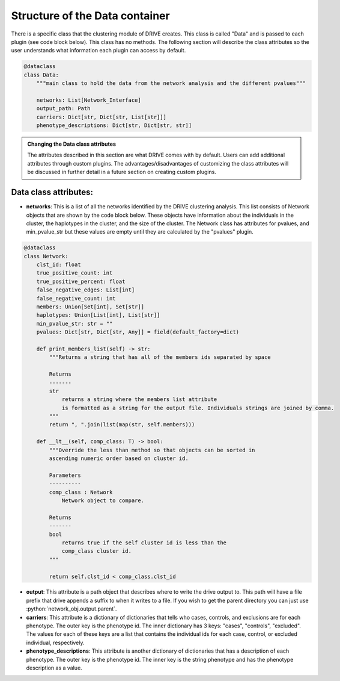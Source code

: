Structure of the Data container
===============================

There is a specific class that the clustering module of DRIVE creates. This class is called "Data" and is passed to each plugin (see code block below). This class has no methods. The following section will describe the class attributes so the user understands what information each plugin can access by default.


.. code:: python

    @dataclass
    class Data:
        """main class to hold the data from the network analysis and the different pvalues"""

        networks: List[Network_Interface]
        output_path: Path
        carriers: Dict[str, Dict[str, List[str]]]
        phenotype_descriptions: Dict[str, Dict[str, str]]

.. admonition:: Changing the Data class attributes

    The attributes described in this section are what DRIVE comes with by default. Users can add additional attributes through custom plugins. The advantages/disadvantages of customizing the class attributes will be discussed in further detail in a future section on creating custom plugins.

Data class attributes:
----------------------
- **networks**: This is a list of all the networks identified by the DRIVE clustering analysis. This list consists of Network objects that are shown by the code block below. These objects have information about the individuals in the cluster, the haplotypes in the cluster, and the size of the cluster. The Network class has attributes for pvalues, and min_pvalue_str but these values are empty until they are calculated by the "pvalues" plugin.

.. code:: python

    @dataclass
    class Network:
        clst_id: float
        true_positive_count: int
        true_positive_percent: float
        false_negative_edges: List[int]
        false_negative_count: int
        members: Union[Set[int], Set[str]]
        haplotypes: Union[List[int], List[str]]
        min_pvalue_str: str = ""
        pvalues: Dict[str, Dict[str, Any]] = field(default_factory=dict)

        def print_members_list(self) -> str:
            """Returns a string that has all of the members ids separated by space

            Returns
            -------
            str
                returns a string where the members list attribute
                is formatted as a string for the output file. Individuals strings are joined by comma.
            """
            return ", ".join(list(map(str, self.members)))

        def __lt__(self, comp_class: T) -> bool:
            """Override the less than method so that objects can be sorted in
            ascending numeric order based on cluster id.

            Parameters
            ----------
            comp_class : Network
                Network object to compare.

            Returns
            -------
            bool
                returns true if the self cluster id is less than the
                comp_class cluster id.
            """

            return self.clst_id < comp_class.clst_id

.. role:: python(code)
   :language: python

- **output**: This attribute is a path object that describes where to write the drive output to. This path will have a file prefix that drive appends a suffix to when it writes to a file. If you wish to get the parent directory you can just use :python:`network_obj.output.parent`.

- **carriers**: This attribute is a dictionary of dictionaries that tells who cases, controls, and exclusions are for each phenotype. The outer key is the phenotype id. The inner dictionary has 3 keys: "cases", "controls", "excluded". The values for each of these keys are a list that contains the individual ids for each case, control, or excluded individual, respectively.

- **phenotype_descriptions**: This attribute is another dictionary of dictionaries that has a description of each phenotype. The outer key is the phenotype id. The inner key is the string phenotype and has the phenotype description as a value.
